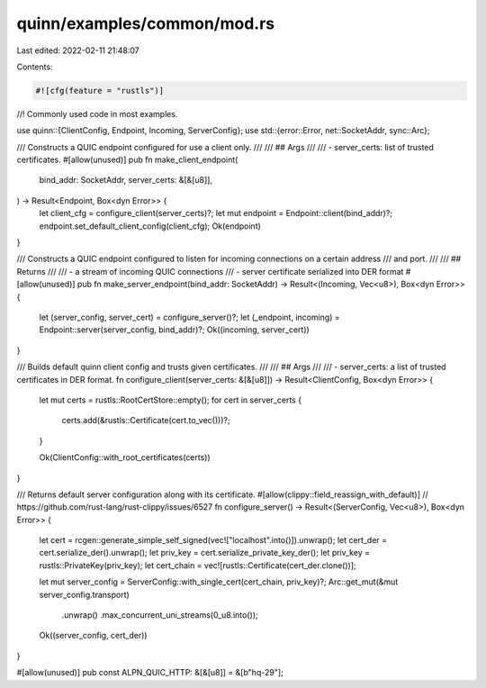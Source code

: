 quinn/examples/common/mod.rs
============================

Last edited: 2022-02-11 21:48:07

Contents:

.. code-block:: rs

    #![cfg(feature = "rustls")]
//! Commonly used code in most examples.

use quinn::{ClientConfig, Endpoint, Incoming, ServerConfig};
use std::{error::Error, net::SocketAddr, sync::Arc};

/// Constructs a QUIC endpoint configured for use a client only.
///
/// ## Args
///
/// - server_certs: list of trusted certificates.
#[allow(unused)]
pub fn make_client_endpoint(
    bind_addr: SocketAddr,
    server_certs: &[&[u8]],
) -> Result<Endpoint, Box<dyn Error>> {
    let client_cfg = configure_client(server_certs)?;
    let mut endpoint = Endpoint::client(bind_addr)?;
    endpoint.set_default_client_config(client_cfg);
    Ok(endpoint)
}

/// Constructs a QUIC endpoint configured to listen for incoming connections on a certain address
/// and port.
///
/// ## Returns
///
/// - a stream of incoming QUIC connections
/// - server certificate serialized into DER format
#[allow(unused)]
pub fn make_server_endpoint(bind_addr: SocketAddr) -> Result<(Incoming, Vec<u8>), Box<dyn Error>> {
    let (server_config, server_cert) = configure_server()?;
    let (_endpoint, incoming) = Endpoint::server(server_config, bind_addr)?;
    Ok((incoming, server_cert))
}

/// Builds default quinn client config and trusts given certificates.
///
/// ## Args
///
/// - server_certs: a list of trusted certificates in DER format.
fn configure_client(server_certs: &[&[u8]]) -> Result<ClientConfig, Box<dyn Error>> {
    let mut certs = rustls::RootCertStore::empty();
    for cert in server_certs {
        certs.add(&rustls::Certificate(cert.to_vec()))?;
    }

    Ok(ClientConfig::with_root_certificates(certs))
}

/// Returns default server configuration along with its certificate.
#[allow(clippy::field_reassign_with_default)] // https://github.com/rust-lang/rust-clippy/issues/6527
fn configure_server() -> Result<(ServerConfig, Vec<u8>), Box<dyn Error>> {
    let cert = rcgen::generate_simple_self_signed(vec!["localhost".into()]).unwrap();
    let cert_der = cert.serialize_der().unwrap();
    let priv_key = cert.serialize_private_key_der();
    let priv_key = rustls::PrivateKey(priv_key);
    let cert_chain = vec![rustls::Certificate(cert_der.clone())];

    let mut server_config = ServerConfig::with_single_cert(cert_chain, priv_key)?;
    Arc::get_mut(&mut server_config.transport)
        .unwrap()
        .max_concurrent_uni_streams(0_u8.into());

    Ok((server_config, cert_der))
}

#[allow(unused)]
pub const ALPN_QUIC_HTTP: &[&[u8]] = &[b"hq-29"];


